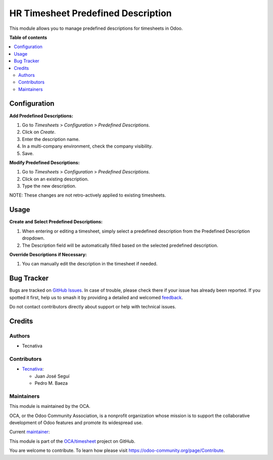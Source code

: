 ===================================
HR Timesheet Predefined Description
===================================

.. 
   !!!!!!!!!!!!!!!!!!!!!!!!!!!!!!!!!!!!!!!!!!!!!!!!!!!!
   !! This file is generated by oca-gen-addon-readme !!
   !! changes will be overwritten.                   !!
   !!!!!!!!!!!!!!!!!!!!!!!!!!!!!!!!!!!!!!!!!!!!!!!!!!!!
   !! source digest: sha256:fccad56802cca66a08690e8b5d366ea9f87aece7ef61a6cb27593287378ab4c9
   !!!!!!!!!!!!!!!!!!!!!!!!!!!!!!!!!!!!!!!!!!!!!!!!!!!!

.. |badge1| image:: https://img.shields.io/badge/maturity-Beta-yellow.png
    :target: https://odoo-community.org/page/development-status
    :alt: Beta
.. |badge2| image:: https://img.shields.io/badge/licence-AGPL--3-blue.png
    :target: http://www.gnu.org/licenses/agpl-3.0-standalone.html
    :alt: License: AGPL-3
.. |badge3| image:: https://img.shields.io/badge/github-OCA%2Ftimesheet-lightgray.png?logo=github
    :target: https://github.com/OCA/timesheet/tree/14.0/hr_timesheet_predefined_description
    :alt: OCA/timesheet
.. |badge4| image:: https://img.shields.io/badge/weblate-Translate%20me-F47D42.png
    :target: https://translation.odoo-community.org/projects/timesheet-14-0/timesheet-14-0-hr_timesheet_predefined_description
    :alt: Translate me on Weblate
.. |badge5| image:: https://img.shields.io/badge/runboat-Try%20me-875A7B.png
    :target: https://runboat.odoo-community.org/builds?repo=OCA/timesheet&target_branch=14.0
    :alt: Try me on Runboat

|badge1| |badge2| |badge3| |badge4| |badge5|

This module allows you to manage predefined descriptions for timesheets in Odoo.

**Table of contents**

.. contents::
   :local:

Configuration
=============

**Add Predefined Descriptions:**

#. Go to *Timesheets* > *Configuration* > *Predefined Descriptions*.
#. Click on *Create*.
#. Enter the description name.
#. In a multi-company environment, check the company visibility.
#. Save.

**Modify Predefined Descriptions:**

#. Go to *Timesheets* > *Configuration* > *Predefined Descriptions*.
#. Click on an existing description.
#. Type the new description.

NOTE: These changes are not retro-actively applied to existing timesheets.

Usage
=====

**Create and Select Predefined Descriptions:**

#. When entering or editing a timesheet, simply select a predefined description from the
   Predefined Description dropdown.
#. The Description field will be automatically filled based on the selected predefined
   description.

**Override Descriptions if Necessary:**

#. You can manually edit the description in the timesheet if needed.

Bug Tracker
===========

Bugs are tracked on `GitHub Issues <https://github.com/OCA/timesheet/issues>`_.
In case of trouble, please check there if your issue has already been reported.
If you spotted it first, help us to smash it by providing a detailed and welcomed
`feedback <https://github.com/OCA/timesheet/issues/new?body=module:%20hr_timesheet_predefined_description%0Aversion:%2014.0%0A%0A**Steps%20to%20reproduce**%0A-%20...%0A%0A**Current%20behavior**%0A%0A**Expected%20behavior**>`_.

Do not contact contributors directly about support or help with technical issues.

Credits
=======

Authors
~~~~~~~

* Tecnativa

Contributors
~~~~~~~~~~~~

* `Tecnativa <https://www.tecnativa.com>`_:

  * Juan José Seguí
  * Pedro M. Baeza

Maintainers
~~~~~~~~~~~

This module is maintained by the OCA.

.. image:: https://odoo-community.org/logo.png
   :alt: Odoo Community Association
   :target: https://odoo-community.org

OCA, or the Odoo Community Association, is a nonprofit organization whose
mission is to support the collaborative development of Odoo features and
promote its widespread use.

.. |maintainer-juanjosesegui-tecnativa| image:: https://github.com/juanjosesegui-tecnativa.png?size=40px
    :target: https://github.com/juanjosesegui-tecnativa
    :alt: juanjosesegui-tecnativa

Current `maintainer <https://odoo-community.org/page/maintainer-role>`__:

|maintainer-juanjosesegui-tecnativa| 

This module is part of the `OCA/timesheet <https://github.com/OCA/timesheet/tree/14.0/hr_timesheet_predefined_description>`_ project on GitHub.

You are welcome to contribute. To learn how please visit https://odoo-community.org/page/Contribute.
